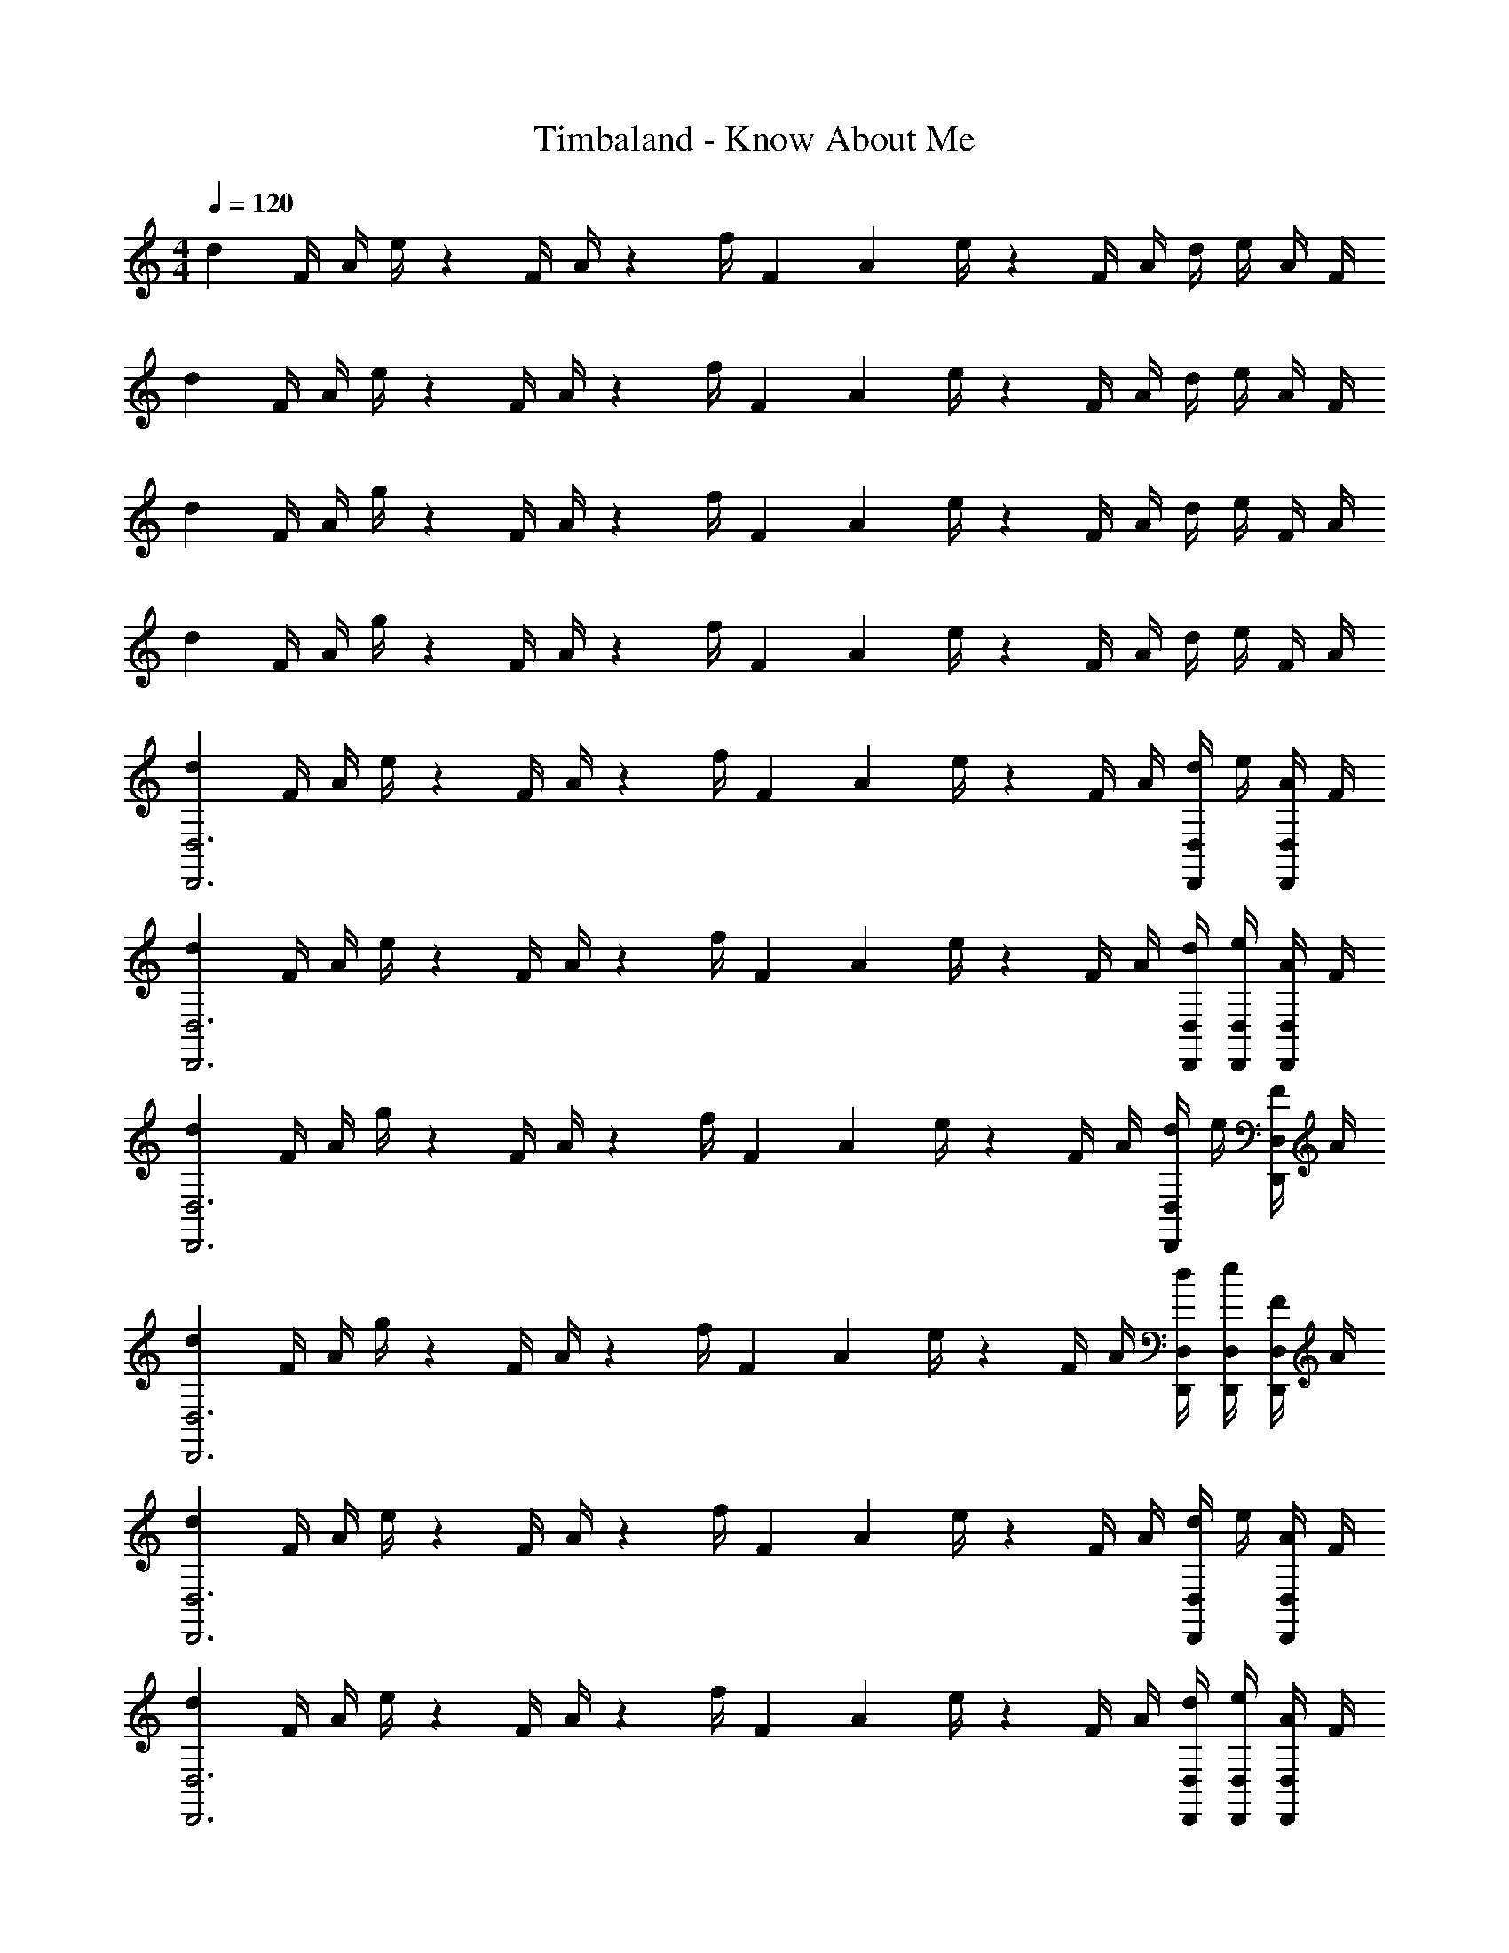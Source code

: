X: 1
T: Timbaland - Know About Me
Z: ABC Generated by Starbound Composer
L: 1/4
M: 4/4
Q: 1/4=120
K: C
d7/24 [z23/96F/4] [z71/288A/4] e/4 z/126 [z55/224F/4] A/4 z/224 [z61/252f/4] [z65/252F5/18] [z61/252A5/18] e/4 z/126 [z3/14F/4] A/4 d/4 e/4 A/4 F/4 
d7/24 [z23/96F/4] [z71/288A/4] e/4 z/126 [z55/224F/4] A/4 z/224 [z61/252f/4] [z65/252F5/18] [z61/252A5/18] e/4 z/126 [z3/14F/4] A/4 d/4 e/4 A/4 F/4 
d7/24 [z23/96F/4] [z71/288A/4] g/4 z/126 [z55/224F/4] A/4 z/224 [z61/252f/4] [z65/252F5/18] [z61/252A5/18] e/4 z/126 [z3/14F/4] A/4 d/4 e/4 F/4 A/4 
d7/24 [z23/96F/4] [z71/288A/4] g/4 z/126 [z55/224F/4] A/4 z/224 [z61/252f/4] [z65/252F5/18] [z61/252A5/18] e/4 z/126 [z3/14F/4] A/4 d/4 e/4 F/4 A/4 
[d7/24D,,3D,3] [z23/96F/4] [z71/288A/4] e/4 z/126 [z55/224F/4] A/4 z/224 [z61/252f/4] [z65/252F5/18] [z61/252A5/18] e/4 z/126 [z3/14F/4] A/4 [d/4D,,/2D,/2] e/4 [A/4D,,/2D,/2] F/4 
[d7/24D,,3D,3] [z23/96F/4] [z71/288A/4] e/4 z/126 [z55/224F/4] A/4 z/224 [z61/252f/4] [z65/252F5/18] [z61/252A5/18] e/4 z/126 [z3/14F/4] A/4 [D,,/4D,/4d/4] [D,,/4D,/4e/4] [A/4D,,/2D,/2] F/4 
[d7/24D,,3D,3] [z23/96F/4] [z71/288A/4] g/4 z/126 [z55/224F/4] A/4 z/224 [z61/252f/4] [z65/252F5/18] [z61/252A5/18] e/4 z/126 [z3/14F/4] A/4 [d/4D,,/2D,/2] e/4 [F/4D,,/2D,/2] A/4 
[d7/24D,,3D,3] [z23/96F/4] [z71/288A/4] g/4 z/126 [z55/224F/4] A/4 z/224 [z61/252f/4] [z65/252F5/18] [z61/252A5/18] e/4 z/126 [z3/14F/4] A/4 [D,,/4D,/4d/4] [D,,/4D,/4e/4] [F/4D,,/2D,/2] A/4 
[d7/24D,,3D,3] [z23/96F/4] [z71/288A/4] e/4 z/126 [z55/224F/4] A/4 z/224 [z61/252f/4] [z65/252F5/18] [z61/252A5/18] e/4 z/126 [z3/14F/4] A/4 [d/4D,,/2D,/2] e/4 [A/4D,,/2D,/2] F/4 
[d7/24D,,3D,3] [z23/96F/4] [z71/288A/4] e/4 z/126 [z55/224F/4] A/4 z/224 [z61/252f/4] [z65/252F5/18] [z61/252A5/18] e/4 z/126 [z3/14F/4] A/4 [D,,/4D,/4d/4] [D,,/4D,/4e/4] [A/4D,,/2D,/2] F/4 
[d7/24D,,3D,3] [z23/96F/4] [z71/288A/4] g/4 z/126 [z55/224F/4] A/4 z/224 [z61/252f/4] [z65/252F5/18] [z61/252A5/18] e/4 z/126 [z3/14F/4] A/4 [d/4D,,/2D,/2] e/4 [F/4D,,/2D,/2] A/4 
[d7/24D,,3D,3] [z23/96F/4] [z71/288A/4] g/4 z/126 [z55/224F/4] A/4 z/224 [z61/252f/4] [z65/252F5/18] [z61/252A5/18] e/4 z/126 [z3/14F/4] A/4 [D,,/4D,/4d/4] [D,,/4D,/4e/4] [F/4D,,/2D,/2] A/4 
[d7/24D,,3D,3] [z23/96F/4] [z71/288A/4] e/4 z/126 [z55/224F/4] A/4 z/224 [z61/252f/4] [z65/252F5/18] [z61/252A5/18] e/4 z/126 [z3/14F/4] A/4 [d/4D,,/2D,/2] e/4 [A/4D,,/2D,/2] F/4 
[d7/24D,,3D,3] [z23/96F/4] [z71/288A/4] e/4 z/126 [z55/224F/4] A/4 z/224 [z61/252f/4] [z65/252F5/18] [z61/252A5/18] e/4 z/126 [z3/14F/4] A/4 [D,,/4D,/4d/4] [D,,/4D,/4e/4] [A/4D,,/2D,/2] F/4 
[d7/24D,,3D,3] [z23/96F/4] [z71/288A/4] g/4 z/126 [z55/224F/4] A/4 z/224 [z61/252f/4] [z65/252F5/18] [z61/252A5/18] e/4 z/126 [z3/14F/4] A/4 [d/4D,,/2D,/2] e/4 [F/4D,,/2D,/2] A/4 
[d7/24D,,3D,3] [z23/96F/4] [z71/288A/4] g/4 z/126 [z55/224F/4] A/4 z/224 [z61/252f/4] [z65/252F5/18] [z61/252A5/18] e/4 z/126 [z3/14F/4] A/4 [D,,/4D,/4d/4] [D,,/4D,/4e/4] [F/4D,,/2D,/2] A/4 
[d7/24D,,3D,3] [z23/96F/4] [z71/288A/4] e/4 z/126 [z55/224F/4] A/4 z/224 [z61/252f/4] [z65/252F5/18] [z61/252A5/18] e/4 z/126 [z3/14F/4] A/4 [d/4D,,/2D,/2] e/4 [A/4D,,/2D,/2] F/4 
[d7/24D,,3D,3] [z23/96F/4] [z71/288A/4] e/4 z/126 [z55/224F/4] A/4 z/224 [z61/252f/4] [z65/252F5/18] [z61/252A5/18] e/4 z/126 [z3/14F/4] A/4 [D,,/4D,/4d/4] [D,,/4D,/4e/4] [A/4D,,/2D,/2] F/4 
[d7/24D,,3D,3] [z23/96F/4] [z71/288A/4] g/4 z/126 [z55/224F/4] A/4 z/224 [z61/252f/4] [z65/252F5/18] [z61/252A5/18] e/4 z/126 [z3/14F/4] A/4 [d/4D,,/2D,/2] e/4 [F/4D,,/2D,/2] A/4 
[d7/24D,,3D,3] [z23/96F/4] [z71/288A/4] g/4 z/126 [z55/224F/4] A/4 z/224 [z61/252f/4] [z65/252F5/18] [z61/252A5/18] e/4 z/126 [z3/14F/4] A/4 [D,,/4D,/4d/4] [D,,/4D,/4e/4] [F/4D,,/2D,/2] A/4 
[d7/24D,,3D,3] [z23/96F/4] [z71/288A/4] e/4 z/126 [z55/224F/4] A/4 z/224 [z61/252f/4] [z65/252F5/18] [z61/252A5/18] e/4 z/126 [z3/14F/4] A/4 [d/4D,,/2D,/2] e/4 [A/4D,,/2D,/2] F/4 
[d7/24D,,3D,3] [z23/96F/4] [z71/288A/4] e/4 z/126 [z55/224F/4] A/4 z/224 [z61/252f/4] [z65/252F5/18] [z61/252A5/18] e/4 z/126 [z3/14F/4] A/4 [D,,/4D,/4d/4] [D,,/4D,/4e/4] [A/4D,,/2D,/2] F/4 
[d7/24D,,3D,3] [z23/96F/4] [z71/288A/4] g/4 z/126 [z55/224F/4] A/4 z/224 [z61/252f/4] [z65/252F5/18] [z61/252A5/18] e/4 z/126 [z3/14F/4] A/4 [d/4D,,/2D,/2] e/4 [F/4D,,/2D,/2] A/4 
[d7/24D,,3D,3] [z23/96F/4] [z71/288A/4] g/4 z/126 [z55/224F/4] A/4 z/224 [z61/252f/4] [z65/252F5/18] [z61/252A5/18] e/4 z/126 [z3/14F/4] A/4 [D,,/4D,/4d/4] [D,,/4D,/4e/4] [F/4D,,/2D,/2] A/4 
[d7/24D,,3D,3] [z23/96F/4] [z71/288A/4] e/4 z/126 [z55/224F/4] A/4 z/224 [z61/252f/4] [z65/252F5/18] [z61/252A5/18] e/4 z/126 [z3/14F/4] A/4 [d/4D,,/2D,/2] e/4 [A/4D,,/2D,/2] F/4 
[d7/24D,,3D,3] [z23/96F/4] [z71/288A/4] e/4 z/126 [z55/224F/4] A/4 z/224 [z61/252f/4] [z65/252F5/18] [z61/252A5/18] e/4 z/126 [z3/14F/4] A/4 [D,,/4D,/4d/4] [D,,/4D,/4e/4] [A/4D,,/2D,/2] F/4 
[d7/24D,,3D,3] [z23/96F/4] [z71/288A/4] g/4 z/126 [z55/224F/4] A/4 z/224 [z61/252f/4] [z65/252F5/18] [z61/252A5/18] e/4 z/126 [z3/14F/4] A/4 [d/4D,,/2D,/2] e/4 [F/4D,,/2D,/2] A/4 
[d7/24D,,3D,3] [z23/96F/4] [z71/288A/4] g/4 z/126 [z55/224F/4] A/4 z/224 [z61/252f/4] [z65/252F5/18] [z61/252A5/18] e/4 z/126 [z3/14F/4] A/4 [D,,/4D,/4d/4] [D,,/4D,/4e/4] [F/4D,,/2D,/2] A/4 
[d7/24D,,3D,3] [z23/96F/4] [z71/288A/4] e/4 z/126 [z55/224F/4] A/4 z/224 [z61/252f/4] [z65/252F5/18] [z61/252A5/18] e/4 z/126 [z3/14F/4] A/4 [d/4D,,/2D,/2] e/4 [A/4D,,/2D,/2] F/4 
[d7/24D,,3D,3] [z23/96F/4] [z71/288A/4] e/4 z/126 [z55/224F/4] A/4 z/224 [z61/252f/4] [z65/252F5/18] [z61/252A5/18] e/4 z/126 [z3/14F/4] A/4 [D,,/4D,/4d/4] [D,,/4D,/4e/4] [A/4D,,/2D,/2] F/4 
[d7/24D,,3D,3] [z23/96F/4] [z71/288A/4] g/4 z/126 [z55/224F/4] A/4 z/224 [z61/252f/4] [z65/252F5/18] [z61/252A5/18] e/4 z/126 [z3/14F/4] A/4 [d/4D,,/2D,/2] e/4 [F/4D,,/2D,/2] A/4 
[d7/24D,,3D,3] [z23/96F/4] [z71/288A/4] g/4 z/126 [z55/224F/4] A/4 z/224 [z61/252f/4] [z65/252F5/18] [z61/252A5/18] e/4 z/126 [z3/14F/4] A/4 [D,,/4D,/4d/4] [D,,/4D,/4e/4] [F/4D,,/2D,/2] A/4 
[D,,5/18D,5/18D7/24] 
